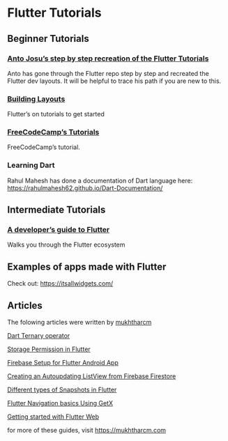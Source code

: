 * Flutter Tutorials

** Beginner Tutorials


*** [[https://github.com/FlutterKerala/Flutter-Tutorials-Beginners][Anto Josu’s step by step recreation of the Flutter Tutorials]]
Anto has gone through the Flutter repo step by step and recreated the Flutter dev layouts. It will be helpful to trace his path if you are new to this.

*** [[https://flutter.dev/docs/development/ui/layout/tutorial][Building Layouts]]
Flutter’s on tutorials to get started

*** [[https://www.youtube.com/watch?v=pTJJsmejUOQ][FreeCodeCamp’s Tutorials]]
FreeCodeCamp’s tutorial.

*** Learning Dart

Rahul Mahesh has done a documentation of Dart language here: https://rahulmahesh62.github.io/Dart-Documentation/

** Intermediate Tutorials

*** [[https://dev.to/solutelabs/a-developer-s-guide-to-flutter-37f1][A developer’s guide to Flutter]]
Walks you through the Flutter ecosystem

** Examples of apps made with Flutter
Check out: https://itsallwidgets.com/

** Articles

The folowing articles were written by [[https://twitter.com/mukhtharcm][mukhtharcm]]

[[https://mukhtharcm.com/dart-ternary-operator/][Dart Ternary operator]]

[[https://mukhtharcm.com/storage-permission-in-flutter/][Storage Permission in Flutter]]

[[https://mukhtharcm.com/flutter-firebase-android-setup/][Firebase Setup for Flutter Android App]]

[[https://mukhtharcm.com/listview-from-firestore/][Creating an Autoupdating ListView from Firebase Firestore]]

[[https://mukhtharcm.com/different-types-of-snapshots-flutter/][Different types of Snapshots in Flutter]] 

[[https://mukhtharcm.com/getx-navigation-basics/][Flutter Navigation basics Using GetX]]

[[https://mukhtharcm.com/flutter-web-quickstart/][Getting started with Flutter Web]]


for more of these guides, visit https://mukhtharcm.com
